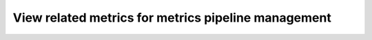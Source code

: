 
.. _related-metrics:

************************************************************************
View related metrics for metrics pipeline management
************************************************************************

